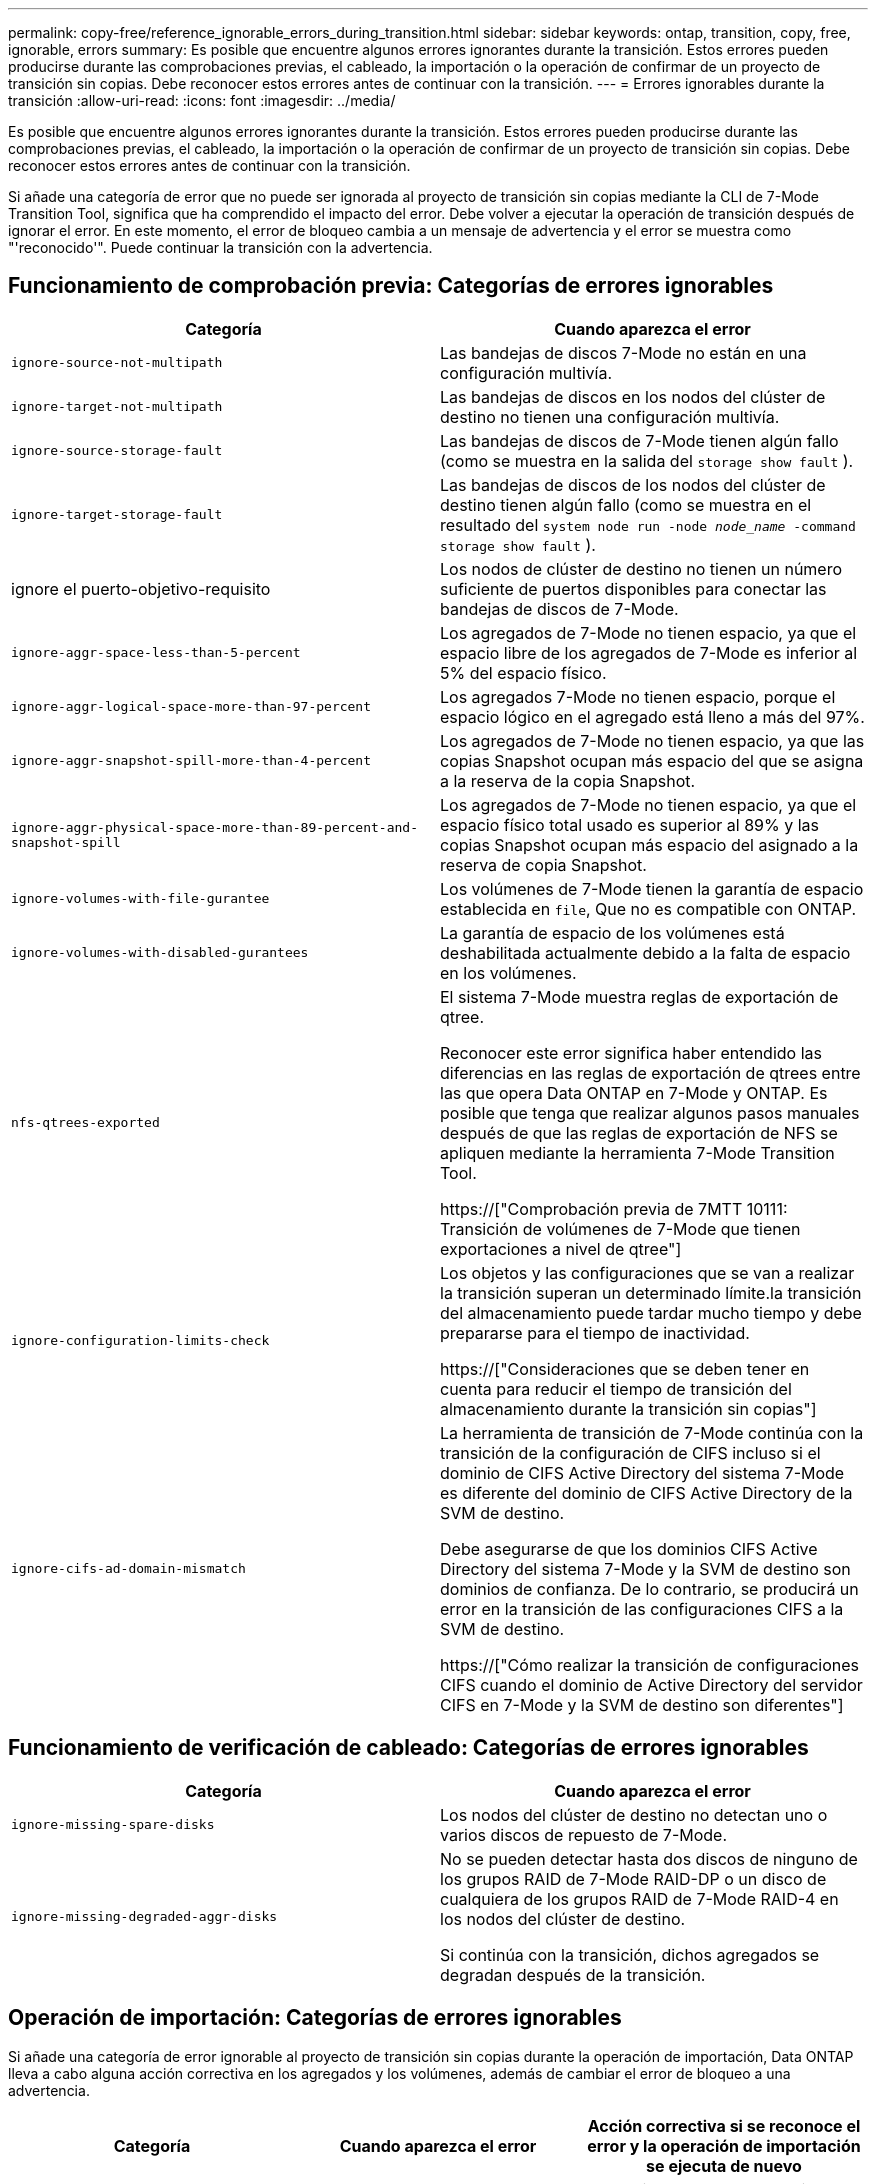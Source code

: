 ---
permalink: copy-free/reference_ignorable_errors_during_transition.html 
sidebar: sidebar 
keywords: ontap, transition, copy, free, ignorable, errors 
summary: Es posible que encuentre algunos errores ignorantes durante la transición. Estos errores pueden producirse durante las comprobaciones previas, el cableado, la importación o la operación de confirmar de un proyecto de transición sin copias. Debe reconocer estos errores antes de continuar con la transición. 
---
= Errores ignorables durante la transición
:allow-uri-read: 
:icons: font
:imagesdir: ../media/


[role="lead"]
Es posible que encuentre algunos errores ignorantes durante la transición. Estos errores pueden producirse durante las comprobaciones previas, el cableado, la importación o la operación de confirmar de un proyecto de transición sin copias. Debe reconocer estos errores antes de continuar con la transición.

Si añade una categoría de error que no puede ser ignorada al proyecto de transición sin copias mediante la CLI de 7-Mode Transition Tool, significa que ha comprendido el impacto del error. Debe volver a ejecutar la operación de transición después de ignorar el error. En este momento, el error de bloqueo cambia a un mensaje de advertencia y el error se muestra como "'reconocido'". Puede continuar la transición con la advertencia.



== Funcionamiento de comprobación previa: Categorías de errores ignorables

|===
| Categoría | Cuando aparezca el error 


 a| 
`ignore-source-not-multipath`
 a| 
Las bandejas de discos 7-Mode no están en una configuración multivía.



 a| 
`ignore-target-not-multipath`
 a| 
Las bandejas de discos en los nodos del clúster de destino no tienen una configuración multivía.



 a| 
`ignore-source-storage-fault`
 a| 
Las bandejas de discos de 7-Mode tienen algún fallo (como se muestra en la salida del `storage show fault` ).



 a| 
`ignore-target-storage-fault`
 a| 
Las bandejas de discos de los nodos del clúster de destino tienen algún fallo (como se muestra en el resultado del `system node run -node _node_name_ -command storage show fault` ).



 a| 
ignore el puerto-objetivo-requisito
 a| 
Los nodos de clúster de destino no tienen un número suficiente de puertos disponibles para conectar las bandejas de discos de 7-Mode.



 a| 
`ignore-aggr-space-less-than-5-percent`
 a| 
Los agregados de 7-Mode no tienen espacio, ya que el espacio libre de los agregados de 7-Mode es inferior al 5% del espacio físico.



 a| 
`ignore-aggr-logical-space-more-than-97-percent`
 a| 
Los agregados 7-Mode no tienen espacio, porque el espacio lógico en el agregado está lleno a más del 97%.



 a| 
`ignore-aggr-snapshot-spill-more-than-4-percent`
 a| 
Los agregados de 7-Mode no tienen espacio, ya que las copias Snapshot ocupan más espacio del que se asigna a la reserva de la copia Snapshot.



 a| 
`ignore-aggr-physical-space-more-than-89-percent-and-snapshot-spill`
 a| 
Los agregados de 7-Mode no tienen espacio, ya que el espacio físico total usado es superior al 89% y las copias Snapshot ocupan más espacio del asignado a la reserva de copia Snapshot.



 a| 
`ignore-volumes-with-file-gurantee`
 a| 
Los volúmenes de 7-Mode tienen la garantía de espacio establecida en `file`, Que no es compatible con ONTAP.



 a| 
`ignore-volumes-with-disabled-gurantees`
 a| 
La garantía de espacio de los volúmenes está deshabilitada actualmente debido a la falta de espacio en los volúmenes.



 a| 
`nfs-qtrees-exported`
 a| 
El sistema 7-Mode muestra reglas de exportación de qtree.

Reconocer este error significa haber entendido las diferencias en las reglas de exportación de qtrees entre las que opera Data ONTAP en 7-Mode y ONTAP. Es posible que tenga que realizar algunos pasos manuales después de que las reglas de exportación de NFS se apliquen mediante la herramienta 7-Mode Transition Tool.

https://["Comprobación previa de 7MTT 10111: Transición de volúmenes de 7-Mode que tienen exportaciones a nivel de qtree"]



 a| 
`ignore-configuration-limits-check`
 a| 
Los objetos y las configuraciones que se van a realizar la transición superan un determinado límite.la transición del almacenamiento puede tardar mucho tiempo y debe prepararse para el tiempo de inactividad.

https://["Consideraciones que se deben tener en cuenta para reducir el tiempo de transición del almacenamiento durante la transición sin copias"]



 a| 
`ignore-cifs-ad-domain-mismatch`
 a| 
La herramienta de transición de 7-Mode continúa con la transición de la configuración de CIFS incluso si el dominio de CIFS Active Directory del sistema 7-Mode es diferente del dominio de CIFS Active Directory de la SVM de destino.

Debe asegurarse de que los dominios CIFS Active Directory del sistema 7-Mode y la SVM de destino son dominios de confianza. De lo contrario, se producirá un error en la transición de las configuraciones CIFS a la SVM de destino.

https://["Cómo realizar la transición de configuraciones CIFS cuando el dominio de Active Directory del servidor CIFS en 7-Mode y la SVM de destino son diferentes"]

|===


== Funcionamiento de verificación de cableado: Categorías de errores ignorables

|===
| Categoría | Cuando aparezca el error 


 a| 
`ignore-missing-spare-disks`
 a| 
Los nodos del clúster de destino no detectan uno o varios discos de repuesto de 7-Mode.



 a| 
`ignore-missing-degraded-aggr-disks`
 a| 
No se pueden detectar hasta dos discos de ninguno de los grupos RAID de 7-Mode RAID-DP o un disco de cualquiera de los grupos RAID de 7-Mode RAID-4 en los nodos del clúster de destino.

Si continúa con la transición, dichos agregados se degradan después de la transición.

|===


== Operación de importación: Categorías de errores ignorables

Si añade una categoría de error ignorable al proyecto de transición sin copias durante la operación de importación, Data ONTAP lleva a cabo alguna acción correctiva en los agregados y los volúmenes, además de cambiar el error de bloqueo a una advertencia.

|===
| Categoría | Cuando aparezca el error | Acción correctiva si se reconoce el error y la operación de importación se ejecuta de nuevo 


 a| 
`ignore-aggregates-with-32bit-snapshot-for-import`
 a| 
Se detectan las copias Snapshot de 32 bits en el agregado de 7-Mode.
 a| 
Las copias Snapshot de 32 bits se eliminan de todos los agregados de 7-Mode que forman parte de este proyecto.



 a| 
`transition-dirty-aggregates-during-import`
 a| 
Uno de los agregados de transición no se cerró limpiamente en el sistema de almacenamiento de 7-Mode.
 a| 
Se realiza la transición de todos los agregados de 7-Mode que no se cerró correctamente.esto podría provocar una pérdida de datos después de la transición.



 a| 
`ignore-aggregates-not-being-online-for-import`
 a| 
El agregado no estaba en línea cuando se detuvo el sistema de almacenamiento de 7-Mode.
 a| 
Todos los agregados sin conexión se encuentran en línea.



 a| 
`ignore-volumes-with-32bit-snapshot-for-import`
 a| 
Se detectan las copias Snapshot de 32 bits en el volumen de 7-Mode.
 a| 
Las copias Snapshot de 32 bits se eliminan de todos los volúmenes de 7-Mode que forman parte de este proyecto.



 a| 
`ignore-volumes-with-dirty-file-system-for-import`
 a| 
Uno de los volúmenes de transición no se cerró limpiamente en el sistema de almacenamiento de 7-Mode.
 a| 
Todos los volúmenes de 7-Mode que no se apagaron correctamente se realiza la transición. Esto podría provocar la pérdida de datos después de la transición.



 a| 
`transition-offline-volumes-during-import`
 a| 
El volumen no estaba en línea cuando se detuvo el sistema de almacenamiento de 7-Mode.
 a| 
Todos los volúmenes sin conexión se encuentran en línea.



 a| 
`transition-restricted-volumes-during-import`
 a| 
El volumen estaba en estado restringido cuando se detuvo el sistema de almacenamiento de 7-Mode.
 a| 
Todos los volúmenes restringidos se encuentran en línea.

|===


== Operación de confirmación: Categorías de errores ignorables

Si añade una categoría de error ignorable al proyecto de transición sin copias durante la operación de asignación, ONTAP realiza alguna acción correctiva en los agregados y los volúmenes, además de cambiar el error de bloqueo a una advertencia.

|===
| Categoría | Cuando aparezca el error | Acción correctiva si se reconoce el error y la operación Commit se ejecuta de nuevo 


 a| 
`ignore-commit-offline-aggregates`
 a| 
Algunos de los agregados convertidos están desconectados.
 a| 
Todos los agregados sin conexión se encuentran en línea.

|===